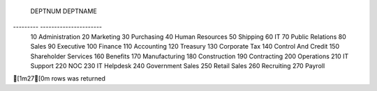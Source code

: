 
 DEPTNUM   DEPTNAME             
--------- ----------------------
 10        Administration       
 20        Marketing            
 30        Purchasing           
 40        Human Resources      
 50        Shipping             
 60        IT                   
 70        Public Relations     
 80        Sales                
 90        Executive            
 100       Finance              
 110       Accounting           
 120       Treasury             
 130       Corporate Tax        
 140       Control And Credit   
 150       Shareholder Services 
 160       Benefits             
 170       Manufacturing        
 180       Construction         
 190       Contracting          
 200       Operations           
 210       IT Support           
 220       NOC                  
 230       IT Helpdesk          
 240       Government Sales     
 250       Retail Sales         
 260       Recruiting           
 270       Payroll              

[1m27[0m rows was returned
